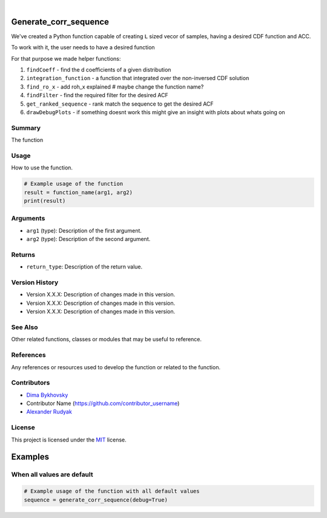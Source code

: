 .. image:: ./logo/ourLogo.svg
  :width: 110
  :height: 110
  :align: left
  
.. image:: https://img.shields.io/badge/Creators-D.%20Bykhovsky%2C%20A.%20Rudyak%2C%20N.%20Tochilvosky-blue
  :align: center
  
.. image:: https://img.shields.io/badge/Version-v1.0.0-green
  :align: center

.. image:: https://img.shields.io/badge/License-MIT-lightgreen
  :align: center
  
|
  
Generate_corr_sequence
=============

We've created a Python function capable of creating ``L`` sized vecor of samples, having a desired CDF function and ACC.

To work with it, the user needs to have a desired function

For that purpose we made helper functions:

1. ``findCoeff`` - find the d coefficients of a given distribution
2. ``integration_function`` - a function that integrated over the non-inversed CDF solution
3. ``find_ro_x`` - add roh_x explained # maybe change the function name?
4. ``findFilter`` - find the required filter for the desired ACF
5. ``get_ranked_sequence`` - rank match the sequence to get the desired ACF
6. ``drawDebugPlots`` - if something doesnt work this might give an insight with plots about whats going on

Summary
-------
   
The function 

Usage
-----

How to use the function.

.. code-block:: python

    # Example usage of the function
    result = function_name(arg1, arg2)
    print(result)

Arguments
---------

- ``arg1`` (type): Description of the first argument.
- ``arg2`` (type): Description of the second argument.

Returns
-------

- ``return_type``: Description of the return value.

Version History
---------------

- Version X.X.X: Description of changes made in this version.
- Version X.X.X: Description of changes made in this version.
- Version X.X.X: Description of changes made in this version.

See Also
--------

Other related functions, classes or modules that may be useful to reference.

References
----------

Any references or resources used to develop the function or related to the function.

Contributors
------------

- `Dima Bykhovsky <https://github.com/bykhov>`_
- Contributor Name (https://github.com/contributor_username)
- `Alexander Rudyak <https://github.com/AlexRudyak>`_

License
-------

This project is licensed under the `MIT <./LICENSE.md>`_ license.

Examples
=============

When all values are default
-------

.. code-block:: python

    # Example usage of the function with all default values
    sequence = generate_corr_sequence(debug=True)
    
.. image:: ./examples/defaultpdf.png
  :align: center
  
.. image:: ./examples/defaultacf.png
  :align: center



